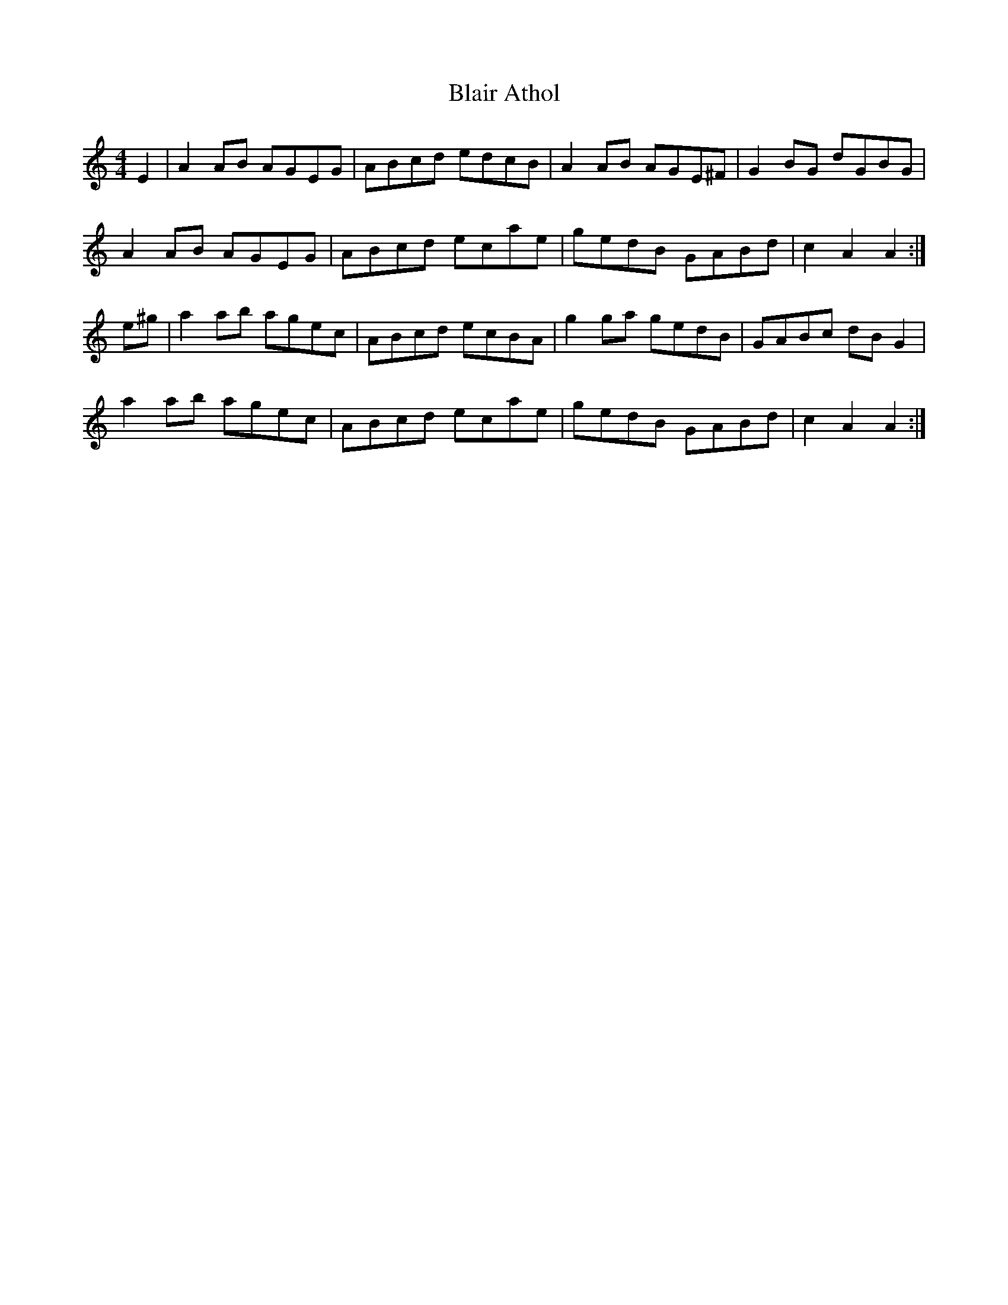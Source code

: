 X: 4032
T: Blair Athol
R: reel
M: 4/4
K: Aminor
E2|A2 AB AGEG|ABcd edcB|A2 AB AGE^F|G2 BG dGBG|
A2 AB AGEG|ABcd ecae|gedB GABd|c2 A2 A2:|
e^g|a2 ab agec|ABcd ecBA|g2 ga gedB|GABc dB G2|
a2 ab agec|ABcd ecae|gedB GABd|c2 A2 A2:|

